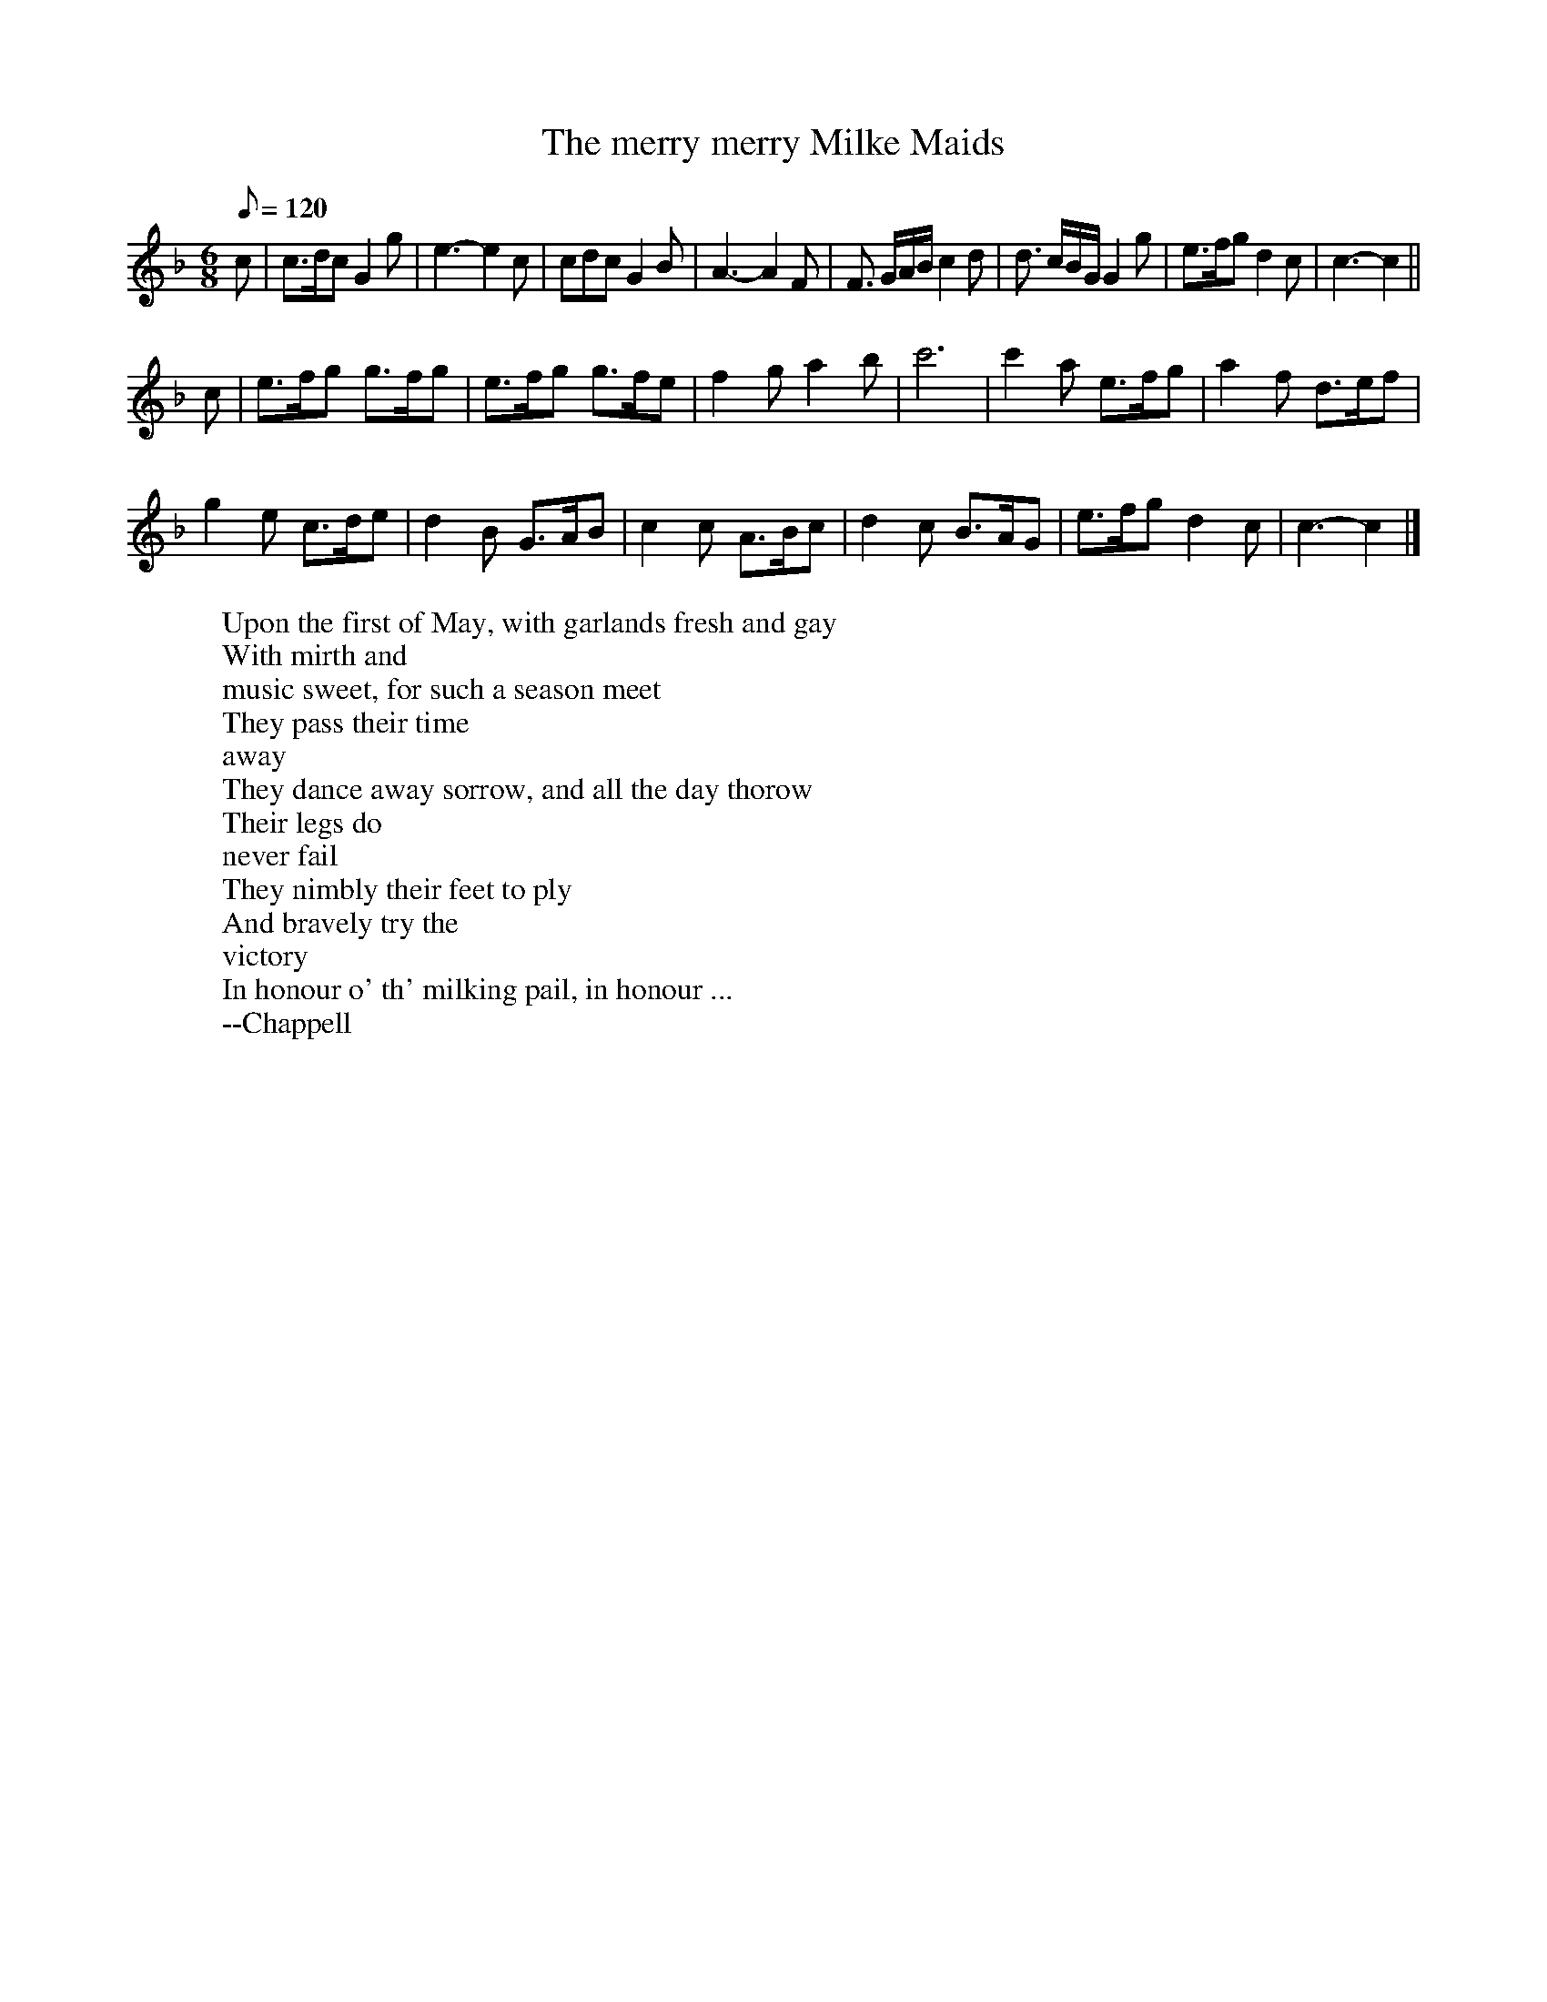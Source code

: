 X: 31
T:The merry merry Milke Maids
M:6/8
L:1/8
Q:120
R:Jig
H:One of the verses in "The Milkemaid's Life" describes an 18th century
H:May Day custom in which the milkmaids and the sweeps dance in the
H:street with a garland.
W:Upon the first of May, with garlands fresh and gay
W:With mirth and
W:music sweet, for such a season meet
W:They pass their time
W:away
W:They dance away sorrow, and all the day thorow
W:Their legs do
W:never fail
W:They nimbly their feet to ply
W:And bravely try the
W:victory
W:In honour o' th' milking pail, in honour ...
W:--Chappell
K:CMix
c |\
c>dc G2g | e3-e2 c | cdc G2B | A3-A2 F |\
F3/2 G/2A/2B/2 c2d | d3/2 c/2B/2G/2 G2g | e>fg d2c | c3-c2 ||
c |\
e>fg g>fg | e>fg g>fe | f2g a2b | c'6 | c'2a e>fg | a2f d>ef |
g2e c>de | d2B G>AB | c2c A>Bc | d2c B>AG | e>fg d2c | c3-c2 |]
